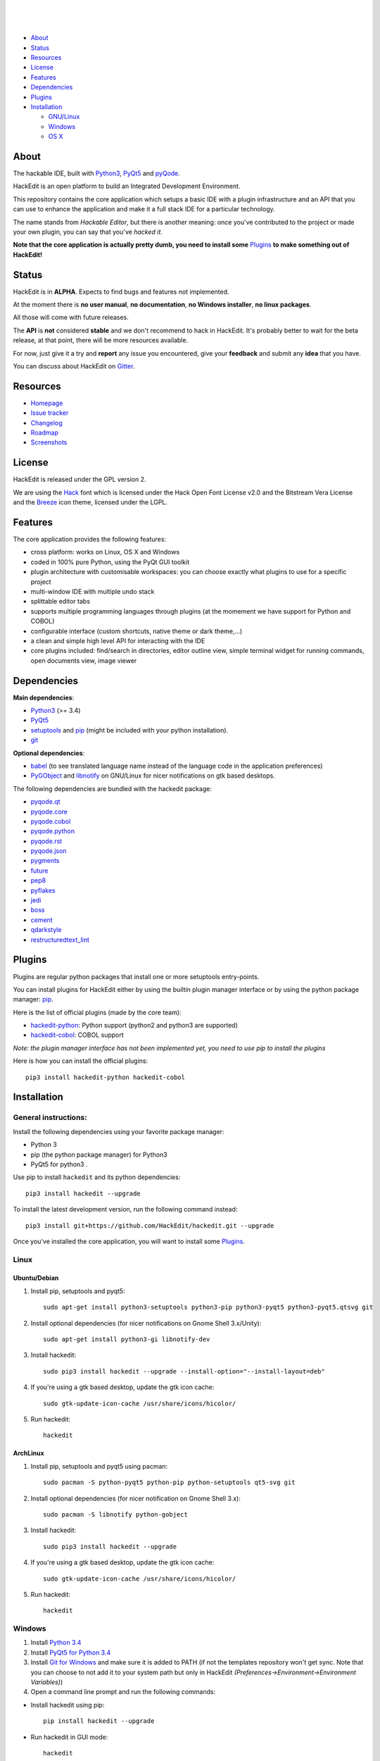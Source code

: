 .. image:: https://raw.githubusercontent.com/HackEdit/hackedit/master/docs/_static/banner.png

|

.. image:: https://img.shields.io/pypi/v/hackedit.svg
   :target: https://pypi.python.org/pypi/hackedit/
   :alt: Latest PyPI version

.. image:: https://img.shields.io/pypi/dm/hackedit.svg
   :target: https://pypi.python.org/pypi/hackedit/
   :alt: Number of PyPI downloads

.. image:: https://img.shields.io/pypi/l/hackedit.svg


.. image:: https://travis-ci.org/HackEdit/hackedit.svg?branch=master
   :target: https://travis-ci.org/HackEdit/hackedit
   :alt: Travis-CI Build Status

.. image:: https://ci.appveyor.com/api/projects/status/ncjwicmi79ljvuyg?svg=true
    :target: https://ci.appveyor.com/project/ColinDuquesnoy/hackedit
    :alt: Appveyor Build Status


.. image:: https://coveralls.io/repos/HackEdit/hackedit/badge.svg?branch=master&service=github
  :target: https://coveralls.io/github/HackEdit/hackedit?branch=master
  :alt: API Coverage

.. image:: https://www.quantifiedcode.com/api/v1/project/a24d2603c5914cd389686da2799ac4da/badge.svg
  :target: https://www.quantifiedcode.com/app/project/a24d2603c5914cd389686da2799ac4da
  :alt: Code issues

|

.. image:: https://badges.gitter.im/Join%20Chat.svg
   :alt: Join the chat at https://gitter.im/HackEdit/hackedit
   :target: https://gitter.im/HackEdit/hackedit?utm_source=badge&utm_medium=badge&utm_campaign=pr-badge&utm_content=badge

|

- `About`_
- `Status`_
- `Resources`_
- `License`_
- `Features`_
- `Dependencies`_
- `Plugins`_
- `Installation`_

  * `GNU/Linux`_
  * `Windows`_
  * `OS X`_

.. _About: https://github.com/HackEdit/hackedit#about
.. _Status: https://github.com/HackEdit/hackedit#status
.. _Resources: https://github.com/HackEdit/hackedit#resources
.. _Features: https://github.com/HackEdit/hackedit#features
.. _License: https://github.com/HackEdit/hackedit#license
.. _Installation: https://github.com/HackEdit/hackedit#installation
.. _GNU/Linux: https://github.com/HackEdit/hackedit#linux
.. _Windows: https://github.com/HackEdit/hackedit#windows
.. _OS X: https://github.com/HackEdit/hackedit#osx
.. _Plugins: https://github.com/HackEdit/hackedit#plugins

About
=====

The hackable IDE, built with `Python3`_, `PyQt5`_ and `pyQode`_.

HackEdit is an open platform to build an Integrated Development Environment.

This repository contains the core application which setups a basic IDE with a
plugin infrastructure and an API that you can use to enhance the application
and make it a full stack IDE for a particular technology.

The name stands from *Hackable Editor*, but there is another meaning: once
you've contributed to the project or made your own plugin, you can say that
you've *hacked it*.

**Note that the core application is actually pretty dumb, you need to install
some** `Plugins`_ **to make something out of HackEdit!**

Status
======

HackEdit is in **ALPHA**. Expects to find bugs and features not implemented.

At the moment there is **no user manual**, **no documentation**,
**no Windows installer**, **no linux packages**.

All those will come with future releases.

The **API** is **not** considered **stable** and we don't recommend to hack in
HackEdit. It's probably better to wait for the beta release, at that point,
there will be more resources available.

For now, just give it a try and **report** any issue you encountered, give your
**feedback** and submit any **idea** that you have.

You can discuss about HackEdit on `Gitter`_.

.. _Gitter: https://gitter.im/HackEdit/hackedit

Resources
=========

- `Homepage`_
- `Issue tracker`_
- `Changelog`_
- `Roadmap`_
- `Screenshots`_

.. _Homepage: https://github.com/HackEdit/hackedit
.. _Issue tracker: https://github.com/HackEdit/hackedit/issues
.. _Changelog: https://github.com/HackEdit/hackedit/blob/master/docs/changelog.rst
.. _Roadmap: https://github.com/HackEdit/hackedit/wiki/Roadmap
.. _Screenshots: https://github.com/HackEdit/hackedit/wiki/Screenshots

License
=======

HackEdit is released under the GPL version 2.

We are using the `Hack`_ font which is licensed under the Hack Open Font
License v2.0 and the Bitstream Vera License and the `Breeze`_ icon theme,
licensed under the LGPL.

Features
========

The core application provides the following features:

- cross platform: works on Linux, OS X and Windows
- coded in 100% pure Python, using the PyQt GUI toolkit
- plugin architecture with customisable workspaces: you can choose exactly what
  plugins to use for a specific project
- multi-window IDE with multiple undo stack
- splittable editor tabs
- supports multiple programming languages through plugins (at the momement we
  have support for Python and COBOL)
- configurable interface (custom shortcuts, native theme or dark theme,...)
- a clean and simple high level API for interacting with the IDE
- core plugins included: find/search in directories, editor outline view,
  simple terminal widget for running commands, open documents view,
  image viewer


Dependencies
============

**Main dependencies**:

- `Python3`_ (>= 3.4)
- `PyQt5`_
- `setuptools`_ and `pip`_ (might be included with your python installation).
- `git`_

**Optional dependencies**:

- `babel`_  (to see translated language name instead of the language code in the application preferences)
- `PyGObject`_ and `libnotify`_ on GNU/Linux for nicer notifications on gtk based desktops.


The following dependencies are bundled with the hackedit package:

- `pyqode.qt`_
- `pyqode.core`_
- `pyqode.cobol`_
- `pyqode.python`_
- `pyqode.rst`_
- `pyqode.json`_
- `pygments`_
- `future`_
- `pep8`_
- `pyflakes`_
- `jedi`_
- `boss`_
- `cement`_
- `qdarkstyle`_
- `restructuredtext_lint`_

Plugins
=======

Plugins are regular python packages that install one or more setuptools entry-points.

You can install plugins for HackEdit either by using the builtin plugin manager
interface or by using the python package manager: `pip`_.

Here is the list of official plugins (made by the core team):

- `hackedit-python`_: Python support (python2 and python3 are supported)
- `hackedit-cobol`_: COBOL support

*Note: the plugin manager interface has not been implemented yet, you need to use pip to install the plugins*

Here is how you can install the official plugins::

    pip3 install hackedit-python hackedit-cobol


Installation
============

General instructions:
---------------------


Install the following dependencies using your favorite package manager:

- Python 3
- pip (the python package manager) for Python3
- PyQt5 for python3  .


Use pip to install ``hackedit`` and its python dependencies::

      pip3 install hackedit --upgrade


To install the latest development version, run the following command instead::

      pip3 install git+https://github.com/HackEdit/hackedit.git --upgrade

Once you've installed the core application, you will want to install some
`Plugins`_.

Linux
-----

Ubuntu/Debian
~~~~~~~~~~~~~

1. Install pip, setuptools and pyqt5::

    sudo apt-get install python3-setuptools python3-pip python3-pyqt5 python3-pyqt5.qtsvg git

2. Install optional dependencies (for nicer notifications on Gnome Shell 3.x/Unity)::

    sudo apt-get install python3-gi libnotify-dev

3. Install hackedit::

    sudo pip3 install hackedit --upgrade --install-option="--install-layout=deb"

4. If you're using a gtk based desktop, update the gtk icon cache::

    sudo gtk-update-icon-cache /usr/share/icons/hicolor/

5. Run hackedit::

    hackedit


ArchLinux
~~~~~~~~~

1. Install pip, setuptools and pyqt5 using pacman::

    sudo pacman -S python-pyqt5 python-pip python-setuptools qt5-svg git

2. Install optional dependencies (for nicer notification on Gnome Shell 3.x)::

    sudo pacman -S libnotify python-gobject

3. Install hackedit::

    sudo pip3 install hackedit --upgrade

4. If you're using a gtk based desktop, update the gtk icon cache::

    sudo gtk-update-icon-cache /usr/share/icons/hicolor/

5. Run hackedit::

    hackedit

Windows
-------

1. Install `Python 3.4`_

2. Install `PyQt5 for Python 3.4`_

3. Install `Git for Windows`_ and make sure it is added to PATH (if not the templates repository won't get sync. Note that you can choose to not add it to your system path but only in HackEdit *(Preferences->Environment->Environment Variables)*)

4. Open a command line prompt and run the following commands:

* Install hackedit using pip::

    pip install hackedit --upgrade

* Run hackedit in GUI mode::

    hackedit

* Or, run hackedit in console mode::

    hackedit-console

*Note: In the future, there will be a windows installer with a native launcher that your can pin to you taskbar.*


OSX
---

1. Install `Homebrew`_

2. Install Python3 and PyQt5 using::

    brew install pyqt5 --with-python3

3. Install hackedit::

    pip3 install hackedit --upgrade

4. Run hackedit from the terminal::

    hackedit

*Note: in the future, you will have a native launcher that you can keep in your dock.*

.. links section:

.. _github: https://github.com/HackEdit/hackedit
.. _hackedit-cobol: https://github.com/HackEdit/hackedit-cobol
.. _hackedit-python: https://github.com/HackEdit/hackedit-python

.. _Homebrew: http://brew.sh/

.. _Python3: https://www.python.org/
.. _PyQt5: http://www.riverbankcomputing.com/software/pyqt/download5
.. _setuptools: https://pypi.python.org/pypi/setuptools
.. _pip: https://pypi.python.org/pypi/pip

.. _pyQode: https://github.com/pyQode/pyQode
.. _pyqode.qt: https://github.com/pyQode/pyqode.qt
.. _pyqode.core: https://github.com/pyQode/pyqode.core
.. _pyqode.python: https://github.com/pyQode/pyqode.python
.. _pyqode.cobol: https://github.com/pyQode/pyqode.cobol
.. _pyqode.rst: https://github.com/pyQode/pyqode.rst
.. _pyqode.json: https://github.com/pyQode/pyqode.json

.. _pygments: https://pypi.python.org/pypi/pygments
.. _future: https://pypi.python.org/pypi/future
.. _pep8: https://pypi.python.org/pypi/pep8
.. _pyflakes: https://pypi.python.org/pypi/pyflakes
.. _jedi: https://pypi.python.org/pypi/jedi
.. _boss: https://pypi.python.org/pypi/boss
.. _cement: https://pypi.python.org/pypi/cement
.. _qdarkstyle: https://pypi.python.org/pypi/cement
.. _restructuredtext_lint: https://pypi.python.org/pypi/restructuredtext_lint
.. _git: https://git-scm.com/
.. _Python 3.4: https://www.python.org/ftp/python/3.4.3/python-3.4.3.msi
.. _PyQt5 for Python 3.4: http://downloads.sourceforge.net/project/pyqt/PyQt5/PyQt-5.5.1/PyQt5-5.5.1-gpl-Py3.4-Qt5.5.1-x32.exe?r=&ts=1446908240&use_mirror=heanet
.. _Git for Windows: https://git-scm.com/download/win
.. _PyGObject: https://wiki.gnome.org/Projects/PyGObject
.. _libnotify: http://www.linuxfromscratch.org/blfs/view/svn/x/libnotify.html
.. _babel: https://github.com/python-babel/babel


.. _Hack: https://github.com/chrissimpkins/Hack
.. _Breeze: https://github.com/NitruxSA/breeze-icon-theme
